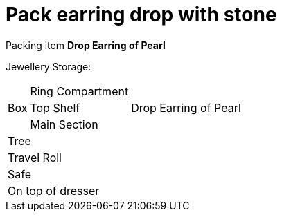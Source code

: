 = Pack earring drop with stone

Packing item *Drop Earring of Pearl*


Jewellery Storage:

[%autowidth]
|====
.3+| Box | Ring Compartment |   
| Top Shelf |                   Drop Earring of Pearl
| Main Section |                
2+| Tree |                      
2+| Travel Roll |               
2+| Safe |                      
2+| On top of dresser |         
|====
